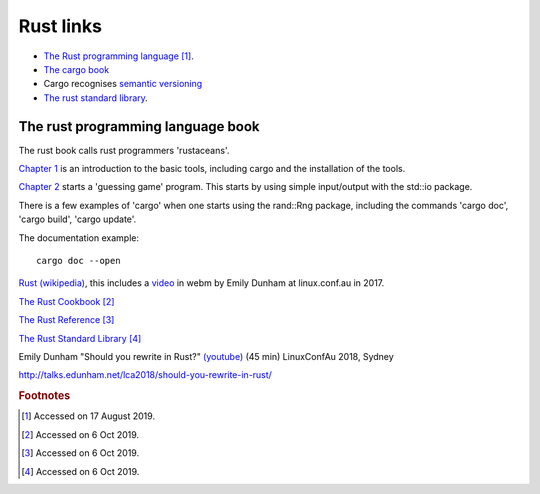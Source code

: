============
 Rust links
============

* `The Rust programming language <https://doc.rust-lang.org/book/title-page.html>`_ [#f1]_.

* `The cargo book <https://doc.rust-lang.org/cargo/>`_

* Cargo recognises `semantic versioning <https://semver.org/>`_

* `The rust standard library <https://doc.rust-lang.org/std/index.html>`_.



The rust programming language book
----------------------------------

The rust book calls rust programmers 'rustaceans'.

`Chapter 1
<https://doc.rust-lang.org/book/ch01-00-getting-started.html>`_ is an
introduction to the basic tools, including cargo and the installation
of the tools.

`Chapter 2
<https://doc.rust-lang.org/book/ch02-00-guessing-game-tutorial.html>`_
starts a 'guessing game' program. This starts by using simple
input/output with the std::io package.

There is a few examples of 'cargo' when one starts using the rand::Rng
package, including the commands 'cargo doc', 'cargo build', 'cargo
update'.

The documentation example::
  
  cargo doc --open

`Rust (wikipedia)`_, this includes a `video`_ in webm by Emily Dunham at
linux.conf.au in 2017. 

`The Rust Cookbook
<https://rust-lang-nursery.github.io/rust-cookbook/>`_ [#f2]_

`The Rust Reference <https://doc.rust-lang.org/nightly/reference/>`_
[#f3]_

`The Rust Standard Library
<https://doc.rust-lang.org/nightly/std/index.html>`_ [#f4]_

.. _`Rust (wikipedia)`: https://en.wikipedia.org/wiki/Rust_(programming_language)
.. _`video`: https://upload.wikimedia.org/wikipedia/commons/5/5c/Rust_101.webm

Emily Dunham "Should you rewrite in Rust?" `(youtube)
<https://www.youtube.com/watch?v=6jqy-Dizd0I>`_ (45 min) LinuxConfAu
2018, Sydney

http://talks.edunham.net/lca2018/should-you-rewrite-in-rust/

.. rubric:: Footnotes
	    
.. [#f1] Accessed on 17 August 2019.

.. [#f2] Accessed on 6 Oct 2019.

.. [#f3] Accessed on 6 Oct 2019.
	 
.. [#f4] Accessed on 6 Oct 2019.
 
